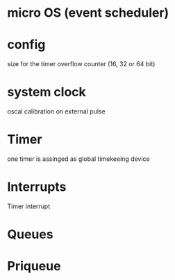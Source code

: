 

* micro OS (event scheduler)


 
* config
  size for the timer overflow counter (16, 32 or 64 bit)

* system clock
  oscal calibration on external pulse

* Timer
  one timer is assinged as global timekeeing device



* Interrupts
  Timer interrupt 

* Queues


* Priqueue
